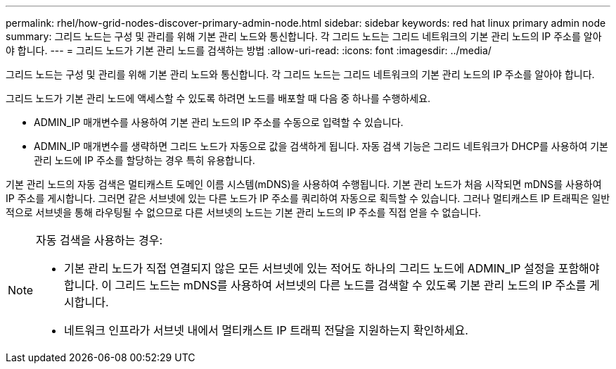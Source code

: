 ---
permalink: rhel/how-grid-nodes-discover-primary-admin-node.html 
sidebar: sidebar 
keywords: red hat linux primary admin node 
summary: 그리드 노드는 구성 및 관리를 위해 기본 관리 노드와 통신합니다.  각 그리드 노드는 그리드 네트워크의 기본 관리 노드의 IP 주소를 알아야 합니다. 
---
= 그리드 노드가 기본 관리 노드를 검색하는 방법
:allow-uri-read: 
:icons: font
:imagesdir: ../media/


[role="lead"]
그리드 노드는 구성 및 관리를 위해 기본 관리 노드와 통신합니다.  각 그리드 노드는 그리드 네트워크의 기본 관리 노드의 IP 주소를 알아야 합니다.

그리드 노드가 기본 관리 노드에 액세스할 수 있도록 하려면 노드를 배포할 때 다음 중 하나를 수행하세요.

* ADMIN_IP 매개변수를 사용하여 기본 관리 노드의 IP 주소를 수동으로 입력할 수 있습니다.
* ADMIN_IP 매개변수를 생략하면 그리드 노드가 자동으로 값을 검색하게 됩니다.  자동 검색 기능은 그리드 네트워크가 DHCP를 사용하여 기본 관리 노드에 IP 주소를 할당하는 경우 특히 유용합니다.


기본 관리 노드의 자동 검색은 멀티캐스트 도메인 이름 시스템(mDNS)을 사용하여 수행됩니다.  기본 관리 노드가 처음 시작되면 mDNS를 사용하여 IP 주소를 게시합니다.  그러면 같은 서브넷에 있는 다른 노드가 IP 주소를 쿼리하여 자동으로 획득할 수 있습니다.  그러나 멀티캐스트 IP 트래픽은 일반적으로 서브넷을 통해 라우팅될 수 없으므로 다른 서브넷의 노드는 기본 관리 노드의 IP 주소를 직접 얻을 수 없습니다.

[NOTE]
====
자동 검색을 사용하는 경우:

* 기본 관리 노드가 직접 연결되지 않은 모든 서브넷에 있는 적어도 하나의 그리드 노드에 ADMIN_IP 설정을 포함해야 합니다.  이 그리드 노드는 mDNS를 사용하여 서브넷의 다른 노드를 검색할 수 있도록 기본 관리 노드의 IP 주소를 게시합니다.
* 네트워크 인프라가 서브넷 내에서 멀티캐스트 IP 트래픽 전달을 지원하는지 확인하세요.


====